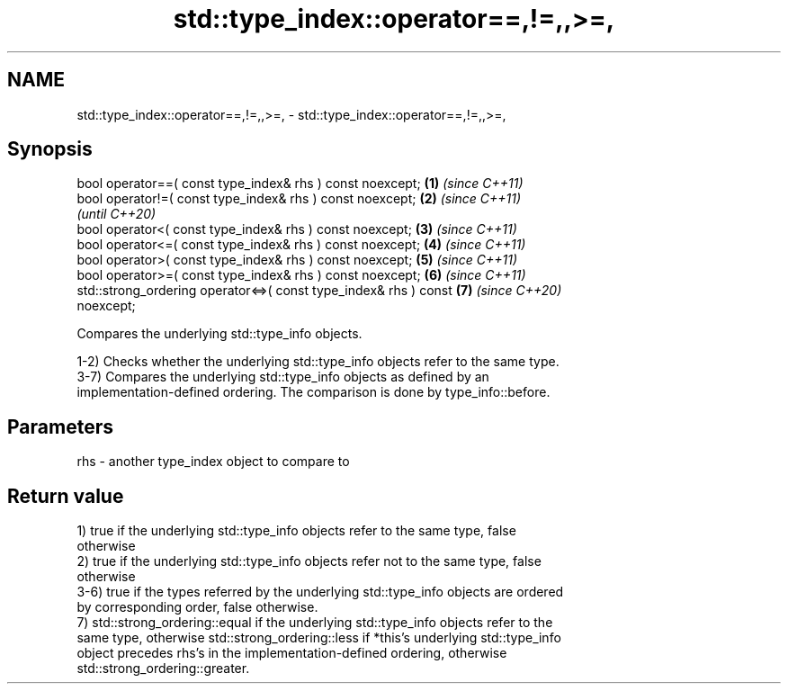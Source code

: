 .TH std::type_index::operator==,!=,,>=, 3 "2021.11.17" "http://cppreference.com" "C++ Standard Libary"
.SH NAME
std::type_index::operator==,!=,,>=, \- std::type_index::operator==,!=,,>=,

.SH Synopsis
   bool operator==( const type_index& rhs ) const noexcept;           \fB(1)\fP \fI(since C++11)\fP
   bool operator!=( const type_index& rhs ) const noexcept;           \fB(2)\fP \fI(since C++11)\fP
                                                                          \fI(until C++20)\fP
   bool operator<( const type_index& rhs ) const noexcept;            \fB(3)\fP \fI(since C++11)\fP
   bool operator<=( const type_index& rhs ) const noexcept;           \fB(4)\fP \fI(since C++11)\fP
   bool operator>( const type_index& rhs ) const noexcept;            \fB(5)\fP \fI(since C++11)\fP
   bool operator>=( const type_index& rhs ) const noexcept;           \fB(6)\fP \fI(since C++11)\fP
   std::strong_ordering operator<=>( const type_index& rhs ) const    \fB(7)\fP \fI(since C++20)\fP
   noexcept;

   Compares the underlying std::type_info objects.

   1-2) Checks whether the underlying std::type_info objects refer to the same type.
   3-7) Compares the underlying std::type_info objects as defined by an
   implementation-defined ordering. The comparison is done by type_info::before.

.SH Parameters

   rhs - another type_index object to compare to

.SH Return value

   1) true if the underlying std::type_info objects refer to the same type, false
   otherwise
   2) true if the underlying std::type_info objects refer not to the same type, false
   otherwise
   3-6) true if the types referred by the underlying std::type_info objects are ordered
   by corresponding order, false otherwise.
   7) std::strong_ordering::equal if the underlying std::type_info objects refer to the
   same type, otherwise std::strong_ordering::less if *this's underlying std::type_info
   object precedes rhs's in the implementation-defined ordering, otherwise
   std::strong_ordering::greater.
